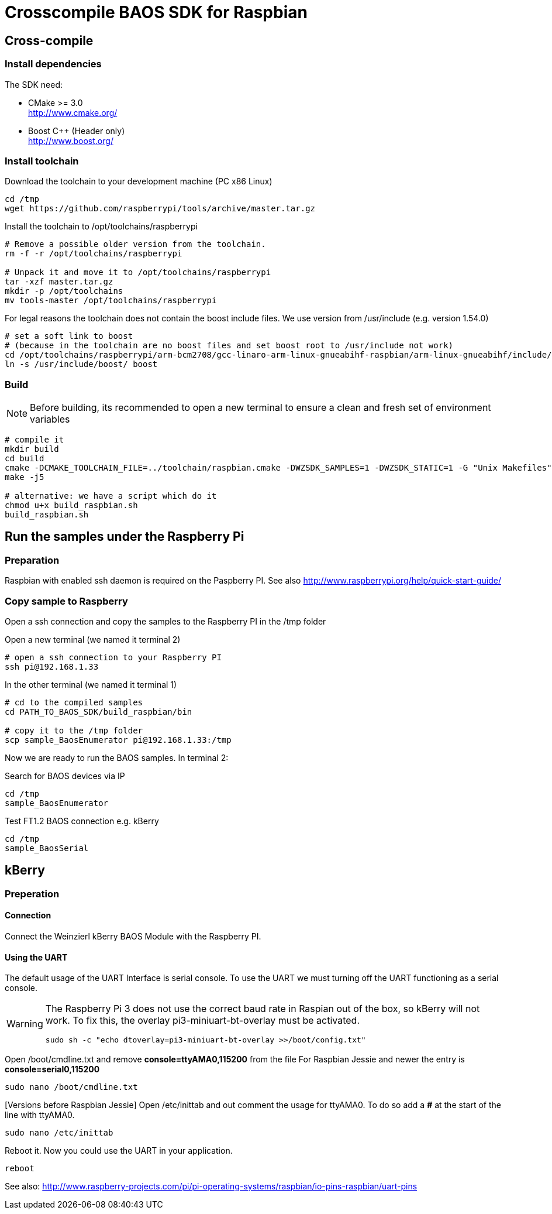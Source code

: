= Crosscompile BAOS SDK for Raspbian

== Cross-compile

=== Install dependencies

The SDK need:

* CMake >= 3.0 +
  http://www.cmake.org/

* Boost C++ (Header only) +
  http://www.boost.org/

=== Install toolchain

Download the toolchain to your development machine (PC x86 Linux)

[source]
----
cd /tmp
wget https://github.com/raspberrypi/tools/archive/master.tar.gz
----

Install the toolchain to /opt/toolchains/raspberrypi

[source]
----
# Remove a possible older version from the toolchain.
rm -f -r /opt/toolchains/raspberrypi

# Unpack it and move it to /opt/toolchains/raspberrypi
tar -xzf master.tar.gz
mkdir -p /opt/toolchains
mv tools-master /opt/toolchains/raspberrypi
----

For legal reasons the toolchain does not contain the boost include files. We use version from /usr/include (e.g. version 1.54.0)

[source]
----
# set a soft link to boost
# (because in the toolchain are no boost files and set boost root to /usr/include not work)
cd /opt/toolchains/raspberrypi/arm-bcm2708/gcc-linaro-arm-linux-gnueabihf-raspbian/arm-linux-gnueabihf/include/c++/4.8.3
ln -s /usr/include/boost/ boost
----


=== Build

[NOTE]
====
Before building, its recommended to open a new terminal to ensure a clean and fresh set of environment variables
====

[source]
----
# compile it
mkdir build
cd build
cmake -DCMAKE_TOOLCHAIN_FILE=../toolchain/raspbian.cmake -DWZSDK_SAMPLES=1 -DWZSDK_STATIC=1 -G "Unix Makefiles" ../
make -j5

# alternative: we have a script which do it
chmod u+x build_raspbian.sh
build_raspbian.sh
----


== Run the samples under the Raspberry Pi

=== Preparation

Raspbian with enabled ssh daemon is required on the Paspberry PI.
See also http://www.raspberrypi.org/help/quick-start-guide/


=== Copy sample to Raspberry

Open a ssh connection and copy the samples to the Raspberry PI in the /tmp folder

Open a new terminal (we named it terminal 2)
[source]
----
# open a ssh connection to your Raspberry PI
ssh pi@192.168.1.33
----

In the other terminal (we named it terminal 1)

[source]
----
# cd to the compiled samples
cd PATH_TO_BAOS_SDK/build_raspbian/bin

# copy it to the /tmp folder
scp sample_BaosEnumerator pi@192.168.1.33:/tmp
----

Now we are ready to run the BAOS samples. In terminal 2:

.Search for BAOS devices via IP
[source]
----
cd /tmp
sample_BaosEnumerator
----

.Test FT1.2 BAOS connection e.g. kBerry
[source]
----
cd /tmp
sample_BaosSerial
----


== kBerry

=== Preperation

==== Connection

Connect the Weinzierl kBerry BAOS Module with the Raspberry PI.

==== Using the UART

The default usage of the UART Interface is serial console.
To use the UART we must turning off the UART functioning as a serial console.

[WARNING]
====
The Raspberry Pi 3 does not use the correct baud rate in Raspian out of the box, so kBerry will
not work. To fix this, the overlay pi3-miniuart-bt-overlay must be activated.
[source]
----
sudo sh -c "echo dtoverlay=pi3-miniuart-bt-overlay >>/boot/config.txt"
----
====

Open /boot/cmdline.txt and remove *console=ttyAMA0,115200* from the file
For Raspbian Jessie and newer the entry is *console=serial0,115200*
[source]
----
sudo nano /boot/cmdline.txt
----

[Versions before Raspbian Jessie] Open /etc/inittab and out comment the usage for ttyAMA0.
To do so add a *#* at the start of the line with ttyAMA0.
[source]
----
sudo nano /etc/inittab
----

Reboot it. Now you could use the UART in your application.

[source]
----
reboot
----

See also: http://www.raspberry-projects.com/pi/pi-operating-systems/raspbian/io-pins-raspbian/uart-pins

